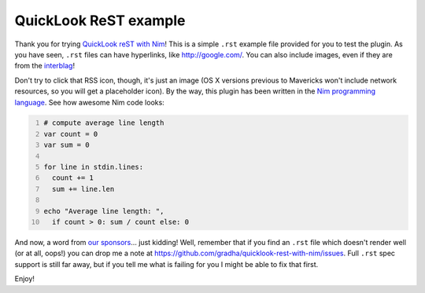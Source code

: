 ======================
QuickLook ReST example
======================

Thank you for trying `QuickLook reST with Nim
<https://github.com/gradha/quicklook-rest-with-nim>`_! This is a simple
``.rst`` example file provided for you to test the plugin.  As you have seen,
``.rst`` files can have hyperlinks, like http://google.com/.  You can also
include images, even if they are from the `interblag <http://xkcd.com/181/>`_!

.. image:: http://gradha.github.io/i/Feed-icon.svg

Don't try to click that RSS icon, though, it's just an image (OS X versions
previous to Mavericks won't include network resources, so you will get a
placeholder icon).  By the way, this plugin has been written in the `Nim
programming language <http://nim-lang.org>`_. See how awesome Nim code looks:

.. code:: nim
    :number-lines:

    # compute average line length
    var count = 0
    var sum = 0
    
    for line in stdin.lines:
      count += 1
      sum += line.len
    
    echo "Average line length: ",
      if count > 0: sum / count else: 0

And now, a word from `our sponsors <http://www.elhaso.es>`_\… just kidding!
Well, remember that if you find an ``.rst`` file which doesn't render well (or
at all, oops!) you can drop me a note at
https://github.com/gradha/quicklook-rest-with-nim/issues. Full ``.rst`` spec
support is still far away, but if you tell me what is failing for you I might
be able to fix that first.

Enjoy!
